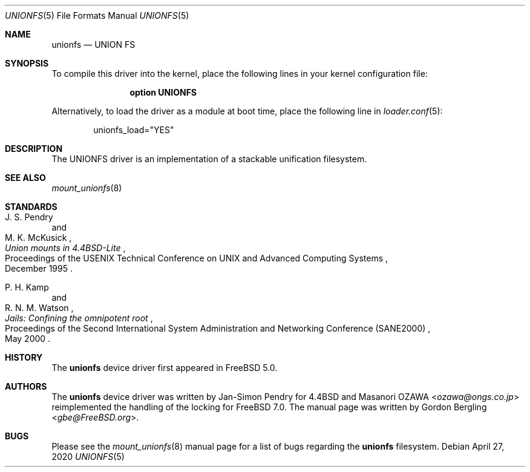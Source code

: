 .\" Copyright (c) 2020 Gordon Bergling
.\"
.\" Redistribution and use in source and binary forms, with or without
.\" modification, are permitted provided that the following conditions
.\" are met:
.\" 1. Redistributions of source code must retain the above copyright
.\"    notice, this list of conditions and the following disclaimer.
.\" 2. Redistributions in binary form must reproduce the above copyright
.\"    notice, this list of conditions and the following disclaimer in the
.\"    documentation and/or other materials provided with the distribution.
.\"
.\" THIS SOFTWARE IS PROVIDED BY THE AUTHOR AND CONTRIBUTORS ``AS IS'' AND
.\" ANY EXPRESS OR IMPLIED WARRANTIES, INCLUDING, BUT NOT LIMITED TO, THE
.\" IMPLIED WARRANTIES OF MERCHANTABILITY AND FITNESS FOR A PARTICULAR PURPOSE
.\" ARE DISCLAIMED.  IN NO EVENT SHALL THE AUTHOR OR CONTRIBUTORS BE LIABLE
.\" FOR ANY DIRECT, INDIRECT, INCIDENTAL, SPECIAL, EXEMPLARY, OR CONSEQUENTIAL
.\" DAMAGES (INCLUDING, BUT NOT LIMITED TO, PROCUREMENT OF SUBSTITUTE GOODS
.\" OR SERVICES; LOSS OF USE, DATA, OR PROFITS; OR BUSINESS INTERRUPTION)
.\" HOWEVER CAUSED AND ON ANY THEORY OF LIABILITY, WHETHER IN CONTRACT, STRICT
.\" LIABILITY, OR TORT (INCLUDING NEGLIGENCE OR OTHERWISE) ARISING IN ANY WAY
.\" OUT OF THE USE OF THIS SOFTWARE, EVEN IF ADVISED OF THE POSSIBILITY OF
.\" SUCH DAMAGE.
.\"
.Dd April 27, 2020
.Dt UNIONFS 5
.Os
.Sh NAME
.Nm unionfs
.Nd "UNION FS"
.Sh SYNOPSIS
To compile this driver into the kernel,
place the following lines in your
kernel configuration file:
.Bd -ragged -offset indent
.Cd "option UNIONFS"
.Ed
.Pp
Alternatively, to load the driver as a
module at boot time, place the following line in
.Xr loader.conf 5 :
.Bd -literal -offset indent
unionfs_load="YES"
.Ed
.Sh DESCRIPTION
The UNIONFS driver is an implementation of a stackable unification filesystem.
.Sh SEE ALSO
.Xr mount_unionfs 8
.Sh STANDARDS
.Rs
.%T Union mounts in 4.4BSD-Lite
.%A J. S. Pendry
.%A M. K. McKusick
.%R Proceedings of the USENIX Technical Conference on UNIX and Advanced Computing Systems
.%D December 1995
.Re
.Pp
.Rs
.%T Jails: Confining the omnipotent root
.%A P. H. Kamp
.%A R. N. M. Watson
.%R Proceedings of the Second International System Administration and Networking Conference (SANE2000)
.%D May 2000
.Re
.Sh HISTORY
The
.Nm
device driver first appeared in
.Fx 5.0 .
.Sh AUTHORS
.An -nosplit
The
.Nm
device driver was written by Jan-Simon Pendry for
.Bx 4.4
and
.An Masanori OZAWA Aq Mt ozawa@ongs.co.jp
reimplemented the handling of the locking for
.Fx 7.0 .
The manual page was written by
.An Gordon Bergling Aq Mt gbe@FreeBSD.org .
.Sh BUGS
Please see the
.Xr mount_unionfs 8
manual page for a list of bugs regarding the
.Nm
filesystem.
